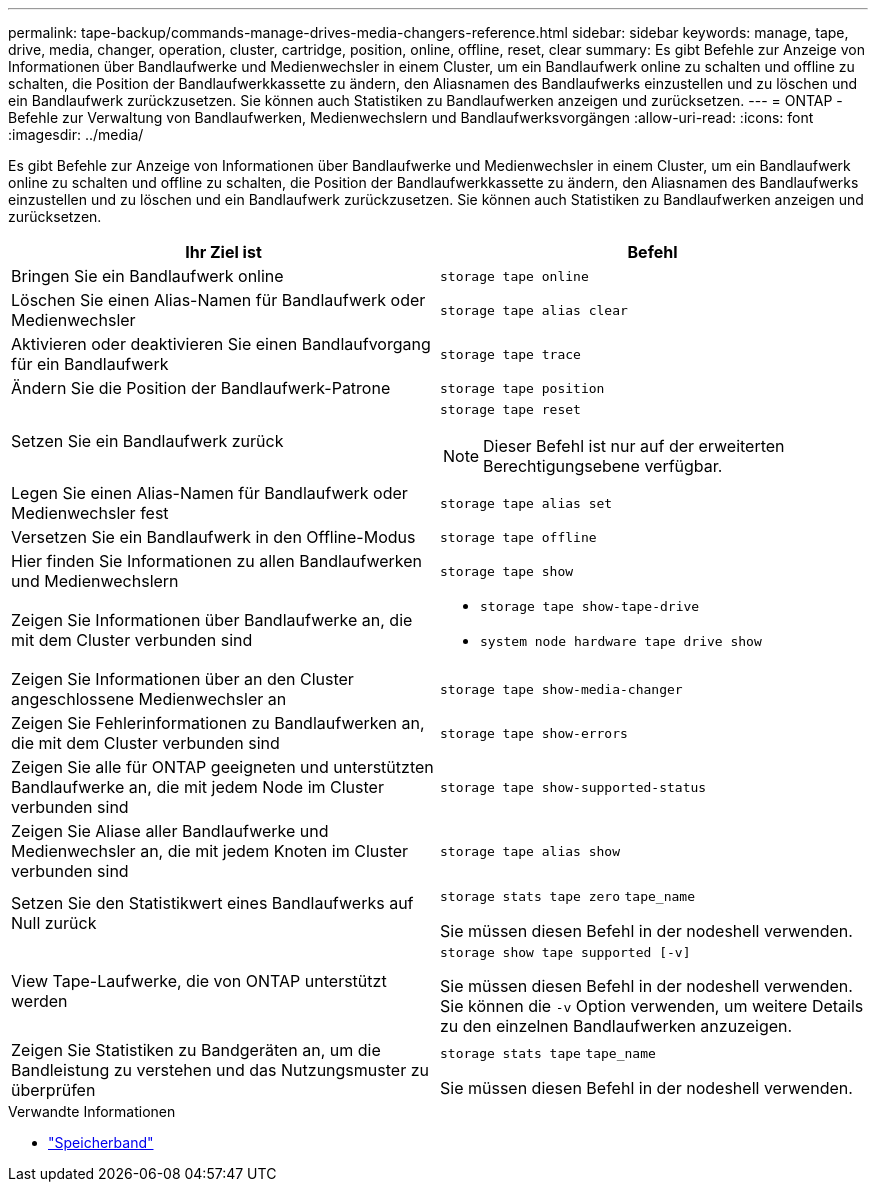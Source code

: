 ---
permalink: tape-backup/commands-manage-drives-media-changers-reference.html 
sidebar: sidebar 
keywords: manage, tape, drive, media, changer, operation, cluster, cartridge, position, online, offline, reset, clear 
summary: Es gibt Befehle zur Anzeige von Informationen über Bandlaufwerke und Medienwechsler in einem Cluster, um ein Bandlaufwerk online zu schalten und offline zu schalten, die Position der Bandlaufwerkkassette zu ändern, den Aliasnamen des Bandlaufwerks einzustellen und zu löschen und ein Bandlaufwerk zurückzusetzen. Sie können auch Statistiken zu Bandlaufwerken anzeigen und zurücksetzen. 
---
= ONTAP -Befehle zur Verwaltung von Bandlaufwerken, Medienwechslern und Bandlaufwerksvorgängen
:allow-uri-read: 
:icons: font
:imagesdir: ../media/


[role="lead"]
Es gibt Befehle zur Anzeige von Informationen über Bandlaufwerke und Medienwechsler in einem Cluster, um ein Bandlaufwerk online zu schalten und offline zu schalten, die Position der Bandlaufwerkkassette zu ändern, den Aliasnamen des Bandlaufwerks einzustellen und zu löschen und ein Bandlaufwerk zurückzusetzen. Sie können auch Statistiken zu Bandlaufwerken anzeigen und zurücksetzen.

|===
| Ihr Ziel ist | Befehl 


 a| 
Bringen Sie ein Bandlaufwerk online
 a| 
`storage tape online`



 a| 
Löschen Sie einen Alias-Namen für Bandlaufwerk oder Medienwechsler
 a| 
`storage tape alias clear`



 a| 
Aktivieren oder deaktivieren Sie einen Bandlaufvorgang für ein Bandlaufwerk
 a| 
`storage tape trace`



 a| 
Ändern Sie die Position der Bandlaufwerk-Patrone
 a| 
`storage tape position`



 a| 
Setzen Sie ein Bandlaufwerk zurück
 a| 
`storage tape reset`

[NOTE]
====
Dieser Befehl ist nur auf der erweiterten Berechtigungsebene verfügbar.

====


 a| 
Legen Sie einen Alias-Namen für Bandlaufwerk oder Medienwechsler fest
 a| 
`storage tape alias set`



 a| 
Versetzen Sie ein Bandlaufwerk in den Offline-Modus
 a| 
`storage tape offline`



 a| 
Hier finden Sie Informationen zu allen Bandlaufwerken und Medienwechslern
 a| 
`storage tape show`



 a| 
Zeigen Sie Informationen über Bandlaufwerke an, die mit dem Cluster verbunden sind
 a| 
* `storage tape show-tape-drive`
* `system node hardware tape drive show`




 a| 
Zeigen Sie Informationen über an den Cluster angeschlossene Medienwechsler an
 a| 
`storage tape show-media-changer`



 a| 
Zeigen Sie Fehlerinformationen zu Bandlaufwerken an, die mit dem Cluster verbunden sind
 a| 
`storage tape show-errors`



 a| 
Zeigen Sie alle für ONTAP geeigneten und unterstützten Bandlaufwerke an, die mit jedem Node im Cluster verbunden sind
 a| 
`storage tape show-supported-status`



 a| 
Zeigen Sie Aliase aller Bandlaufwerke und Medienwechsler an, die mit jedem Knoten im Cluster verbunden sind
 a| 
`storage tape alias show`



 a| 
Setzen Sie den Statistikwert eines Bandlaufwerks auf Null zurück
 a| 
`storage stats tape zero` `tape_name`

Sie müssen diesen Befehl in der nodeshell verwenden.



 a| 
View Tape-Laufwerke, die von ONTAP unterstützt werden
 a| 
`storage show tape supported [-v]`

Sie müssen diesen Befehl in der nodeshell verwenden. Sie können die `-v` Option verwenden, um weitere Details zu den einzelnen Bandlaufwerken anzuzeigen.



 a| 
Zeigen Sie Statistiken zu Bandgeräten an, um die Bandleistung zu verstehen und das Nutzungsmuster zu überprüfen
 a| 
`storage stats tape` `tape_name`

Sie müssen diesen Befehl in der nodeshell verwenden.

|===
.Verwandte Informationen
* link:https://docs.netapp.com/us-en/ontap-cli/search.html?q=storage+tape["Speicherband"^]


